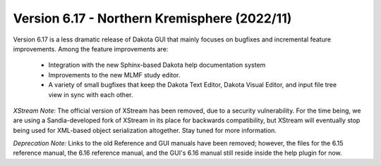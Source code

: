 .. _releasenotes-gui-617:

"""""""""""""""""""""""""""""""""""""""""""""
Version 6.17 - Northern Kremisphere (2022/11)
"""""""""""""""""""""""""""""""""""""""""""""

Version 6.17 is a less dramatic release of Dakota GUI that mainly focuses on bugfixes and incremental
feature improvements. Among the feature improvements are:
 - Integration with the new Sphinx-based Dakota help documentation system
 - Improvements to the new MLMF study editor.
 - A variety of small bugfixes that keep the Dakota Text Editor, Dakota Visual Editor, and input file tree view in sync with each other.

*XStream Note:* The official version of XStream has been removed, due to a security vulnerability. For
the time being, we are using a Sandia-developed fork of XStream in its place for backwards compatibility, but
XStream will eventually stop being used for XML-based object serialization altogether. Stay tuned for more information.

*Deprecation Note:* Links to the old Reference and GUI manuals have been removed; however, the files for the
6.15 reference manual, the 6.16 reference manual, and the GUI's 6.16 manual still reside inside the help plugin for now.
